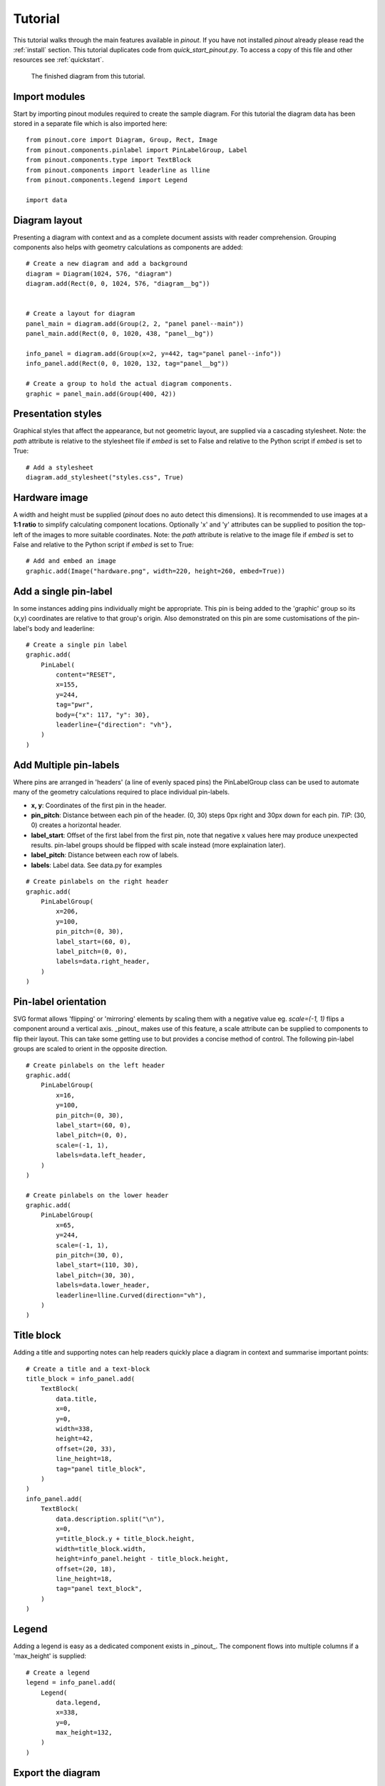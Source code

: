 .. _tutorial:

Tutorial
===============

This tutorial walks through the main features available in *pinout*. If you have not installed *pinout* already please read the :ref:`install` section. This tutorial duplicates code from *quick_start_pinout.py*. To access a copy of this file and other resources see :ref:`quickstart`.

.. figure:: /_static/quick_start_pinout_diagram.*

   The finished diagram from this tutorial.


Import modules
--------------
Start by importing pinout modules required to create the sample diagram. For this tutorial the diagram data has been stored in a separate file which is also imported here::

    from pinout.core import Diagram, Group, Rect, Image
    from pinout.components.pinlabel import PinLabelGroup, Label
    from pinout.components.type import TextBlock
    from pinout.components import leaderline as lline
    from pinout.components.legend import Legend
    
    import data


Diagram layout
-------------- 
Presenting a diagram with context and as a complete document assists with reader comprehension. Grouping components also helps with geometry calculations as components are added::

    # Create a new diagram and add a background
    diagram = Diagram(1024, 576, "diagram")
    diagram.add(Rect(0, 0, 1024, 576, "diagram__bg"))


    # Create a layout for diagram
    panel_main = diagram.add(Group(2, 2, "panel panel--main"))
    panel_main.add(Rect(0, 0, 1020, 438, "panel__bg"))

    info_panel = diagram.add(Group(x=2, y=442, tag="panel panel--info"))
    info_panel.add(Rect(0, 0, 1020, 132, tag="panel__bg"))

    # Create a group to hold the actual diagram components.
    graphic = panel_main.add(Group(400, 42))

Presentation styles
-------------------
Graphical styles that affect the appearance, but not geometric layout, are supplied via a cascading stylesheet. Note: the *path* attribute is relative to the stylesheet file if *embed* is set to False and relative to the Python script if *embed* is set to True::

    # Add a stylesheet
    diagram.add_stylesheet("styles.css", True)


Hardware image
--------------
A width and height must be supplied (*pinout* does no auto detect this dimensions). It is recommended to use images at a **1:1 ratio** to simplify calculating component locations. Optionally 'x' and 'y' attributes can be supplied to position the top-left of the images to more suitable coordinates. Note: the *path* attribute is relative to the image file if *embed* is set to False and relative to the Python script if *embed* is set to True::

    # Add and embed an image
    graphic.add(Image("hardware.png", width=220, height=260, embed=True))


Add a single pin-label
----------------------
In some instances adding pins individually might be appropriate. This pin is being added to the 'graphic' group so its (x,y) coordinates are relative to that group's origin. Also demonstrated on this pin are some customisations of the pin-label's body and leaderline::

    # Create a single pin label
    graphic.add(
        PinLabel(
            content="RESET",
            x=155,
            y=244,
            tag="pwr",
            body={"x": 117, "y": 30},
            leaderline={"direction": "vh"},
        )
    )

Add Multiple pin-labels 
-----------------------
Where pins are arranged in 'headers' (a line of evenly spaced pins) the PinLabelGroup class can be used to automate many of the geometry calculations required to place individual pin-labels. 

- **x, y**: Coordinates of the first pin in the header.
- **pin_pitch**: Distance between each pin of the header. (0, 30) steps 0px right and 30px down for each pin. *TIP*: (30, 0) creates a horizontal header.
- **label_start**: Offset of the first label from the first pin, note that negative x values here may produce unexpected results. pin-label groups should be flipped with scale instead (more explaination later).
- **label_pitch**: Distance between each row of labels.
- **labels**: Label data. See data.py for examples 

::
    
    # Create pinlabels on the right header
    graphic.add(
        PinLabelGroup(
            x=206,
            y=100,
            pin_pitch=(0, 30),
            label_start=(60, 0),
            label_pitch=(0, 0),
            labels=data.right_header,
        )
    )

Pin-label orientation
------------------------------
SVG format allows 'flipping' or 'mirroring' elements by scaling them with a negative value eg. `scale=(-1, 1)` flips a component around a vertical axis. _pinout_ makes use of this feature, a scale attribute can be supplied to components to flip their layout. This can take some getting use to but provides a concise method of control. The following pin-label groups are scaled to orient in the opposite direction.  
::

    # Create pinlabels on the left header
    graphic.add(
        PinLabelGroup(
            x=16,
            y=100,
            pin_pitch=(0, 30),
            label_start=(60, 0),
            label_pitch=(0, 0),
            scale=(-1, 1),
            labels=data.left_header,
        )
    )

    # Create pinlabels on the lower header
    graphic.add(
        PinLabelGroup(
            x=65,
            y=244,
            scale=(-1, 1),
            pin_pitch=(30, 0),
            label_start=(110, 30),
            label_pitch=(30, 30),
            labels=data.lower_header,
            leaderline=lline.Curved(direction="vh"),
        )
    )

Title block
-----------
Adding a title and supporting notes can help readers quickly place a diagram in context and summarise important points:: 

        # Create a title and a text-block
        title_block = info_panel.add(
            TextBlock(
                data.title,
                x=0,
                y=0,
                width=338,
                height=42,
                offset=(20, 33),
                line_height=18,
                tag="panel title_block",
            )
        )
        info_panel.add(
            TextBlock(
                data.description.split("\n"),
                x=0,
                y=title_block.y + title_block.height,
                width=title_block.width,
                height=info_panel.height - title_block.height,
                offset=(20, 18),
                line_height=18,
                tag="panel text_block",
            )
        )

Legend
------
Adding a legend is easy as a dedicated component exists in _pinout_. The component flows into multiple columns if a 'max_height' is supplied::

    # Create a legend
    legend = info_panel.add(
        Legend(
            data.legend,
            x=338,
            y=0,
            max_height=132,
        )
    )

Export the diagram
------------------
The final diagram can be exported as a graphic in SVG format and should match the finished diagram shown here. This format is excellent for high quality printing but still an effecient size for web-based usage::

    # Export final SVG diagram
    diagram.export("quick_start_pinout_diagram.svg", True)

    # expected output:
    # > 'quick_start_pinout_diagram.svg' exported successfully.

.. figure:: /_static/quick_start_pinout_diagram.*

    The finished diagram from this tutorial.

    
The most convenient method of viewing the newly exported SVG file is with your browser.
    
**Note on coodinates**: SVG format sets (0, 0) as top-left with increasing x and y values moving to the right and down respectively. Component placement in pinout is made from an arbitrary (0, 0) location. The final diagram size and boundaries are calculated on export ensuring all components are visible - ie negative coordinates do not risk being outside the final diagram boundaries.

In this tutorial all (x, y) coordinates are relative to the hardware images's top-left corner which is positioned at (0, 0).



Next steps
----------

This guide has glossed over many attribute and configuration definitions. Experimenting with changing values and re-exporting the diagram will quickly reveal their purpose. All function are documented in the :ref:`modules` section.

The default config.yaml file can be duplicated and makes a good resource of what attributes can be modified::

    py -m pinout.file_manager --duplicate config

Depending on you intended usage, linking (instead of embedding) the image might be desirable. Set `embed=False` when adding an image to achieve this outcome. *Note:* When linking, URLs are relative to the exported diagram file. When embedding these URLs are relative to the current working directory (the directory you run the script from).

**TIP:** Embedding the image allows the SVG display correctly in InkScape. This might be an appealing work-flow option for encorporating the diagram into other media.

A more feature-rich example are available in the samples folder of the `pinout github repository <https://github.com/j0ono0/pinout>`_.
